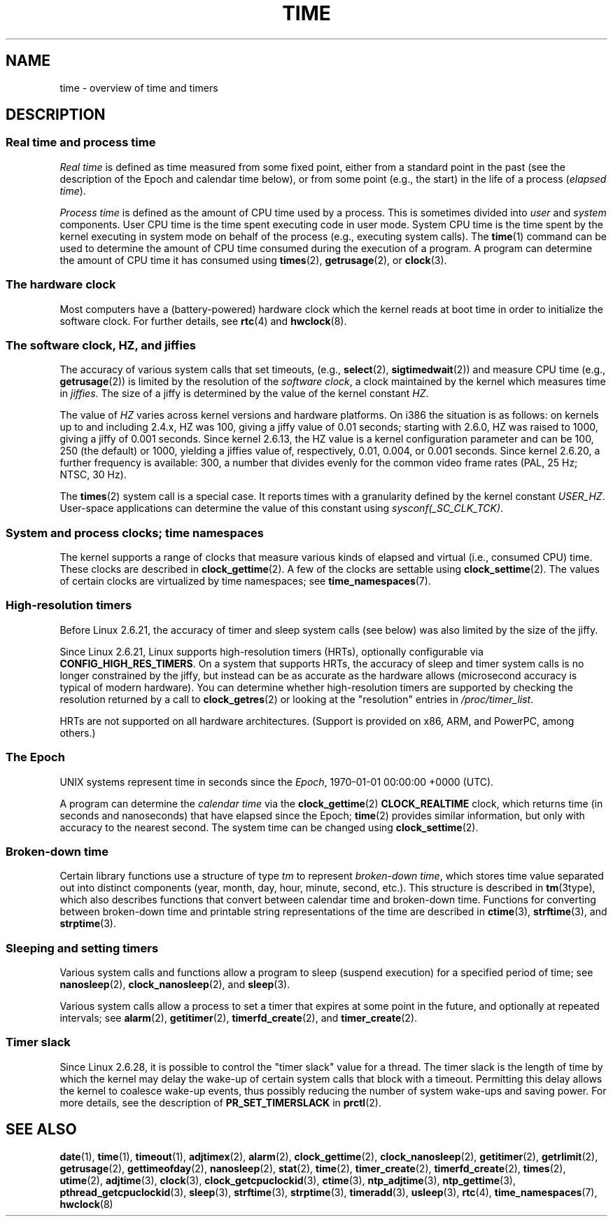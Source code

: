 .\" Copyright (c) 2006 by Michael Kerrisk <mtk.manpages@gmail.com>
.\"
.\" SPDX-License-Identifier: Linux-man-pages-copyleft
.\"
.\" 2008-06-24, mtk: added some details about where jiffies come into
.\"     play; added section on high-resolution timers.
.\"
.TH TIME 7 2020-04-11 "Linux man-pages (unreleased)" "Linux Programmer's Manual"
.SH NAME
time \- overview of time and timers
.SH DESCRIPTION
.SS Real time and process time
.I "Real time"
is defined as time measured from some fixed point,
either from a standard point in the past
(see the description of the Epoch and calendar time below),
or from some point (e.g., the start) in the life of a process
.RI ( "elapsed time" ).
.PP
.I "Process time"
is defined as the amount of CPU time used by a process.
This is sometimes divided into
.I user
and
.I system
components.
User CPU time is the time spent executing code in user mode.
System CPU time is the time spent by the kernel executing
in system mode on behalf of the process (e.g., executing system calls).
The
.BR time (1)
command can be used to determine the amount of CPU time consumed
during the execution of a program.
A program can determine the amount of CPU time it has consumed using
.BR times (2),
.BR getrusage (2),
or
.BR clock (3).
.SS The hardware clock
Most computers have a (battery-powered) hardware clock which the kernel
reads at boot time in order to initialize the software clock.
For further details, see
.BR rtc (4)
and
.BR hwclock (8).
.SS The software clock, HZ, and jiffies
The accuracy of various system calls that set timeouts,
(e.g.,
.BR select (2),
.BR sigtimedwait (2))
.\" semtimedop(), mq_timedwait(), io_getevents(), poll() are the same
.\" futexes and thus sem_timedwait() seem to use high-res timers.
and measure CPU time (e.g.,
.BR getrusage (2))
is limited by the resolution of the
.IR "software clock" ,
a clock maintained by the kernel which measures time in
.IR jiffies .
The size of a jiffy is determined by the value of the kernel constant
.IR HZ .
.PP
The value of
.I HZ
varies across kernel versions and hardware platforms.
On i386 the situation is as follows:
on kernels up to and including 2.4.x, HZ was 100,
giving a jiffy value of 0.01 seconds;
starting with 2.6.0, HZ was raised to 1000, giving a jiffy of
0.001 seconds.
Since kernel 2.6.13, the HZ value is a kernel
configuration parameter and can be 100, 250 (the default) or 1000,
yielding a jiffies value of, respectively, 0.01, 0.004, or 0.001 seconds.
Since kernel 2.6.20, a further frequency is available:
300, a number that divides evenly for the common video
frame rates (PAL, 25 Hz; NTSC, 30 Hz).
.PP
The
.BR times (2)
system call is a special case.
It reports times with a granularity defined by the kernel constant
.IR USER_HZ .
User-space applications can determine the value of this constant using
.IR sysconf(_SC_CLK_TCK) .
.\" glibc gets this info with a little help from the ELF loader;
.\" see glibc elf/dl-support.c and kernel fs/binfmt_elf.c.
.\"
.SS System and process clocks; time namespaces
The kernel supports a range of clocks that measure various kinds of
elapsed and virtual (i.e., consumed CPU) time.
These clocks are described in
.BR clock_gettime (2).
A few of the clocks are settable using
.BR clock_settime (2).
The values of certain clocks are virtualized by time namespaces; see
.BR time_namespaces (7).
.\"
.SS High-resolution timers
Before Linux 2.6.21, the accuracy of timer and sleep system calls
(see below) was also limited by the size of the jiffy.
.PP
Since Linux 2.6.21, Linux supports high-resolution timers (HRTs),
optionally configurable via
.BR CONFIG_HIGH_RES_TIMERS .
On a system that supports HRTs, the accuracy of sleep and timer
system calls is no longer constrained by the jiffy,
but instead can be as accurate as the hardware allows
(microsecond accuracy is typical of modern hardware).
You can determine whether high-resolution timers are supported by
checking the resolution returned by a call to
.BR clock_getres (2)
or looking at the "resolution" entries in
.IR /proc/timer_list .
.PP
HRTs are not supported on all hardware architectures.
(Support is provided on x86, ARM, and PowerPC, among others.)
.SS The Epoch
UNIX systems represent time in seconds since the
.IR Epoch ,
1970-01-01 00:00:00 +0000 (UTC).
.PP
A program can determine the
.I "calendar time"
via the
.BR clock_gettime (2)
.B CLOCK_REALTIME
clock,
which returns time (in seconds and nanoseconds) that have
elapsed since the Epoch;
.BR time (2)
provides similar information, but only with accuracy to the
nearest second.
The system time can be changed using
.BR clock_settime (2).
.\"
.SS Broken-down time
Certain library functions use a structure of
type
.I tm
to represent
.IR "broken-down time" ,
which stores time value separated out into distinct components
(year, month, day, hour, minute, second, etc.).
This structure is described in
.BR tm (3type),
which also describes functions that convert between calendar time and
broken-down time.
Functions for converting between broken-down time and printable
string representations of the time are described in
.BR ctime (3),
.BR strftime (3),
and
.BR strptime (3).
.SS Sleeping and setting timers
Various system calls and functions allow a program to sleep
(suspend execution) for a specified period of time; see
.BR nanosleep (2),
.BR clock_nanosleep (2),
and
.BR sleep (3).
.PP
Various system calls allow a process to set a timer that expires
at some point in the future, and optionally at repeated intervals;
see
.BR alarm (2),
.BR getitimer (2),
.BR timerfd_create (2),
and
.BR timer_create (2).
.SS Timer slack
Since Linux 2.6.28, it is possible to control the "timer slack"
value for a thread.
The timer slack is the length of time by
which the kernel may delay the wake-up of certain
system calls that block with a timeout.
Permitting this delay allows the kernel to coalesce wake-up events,
thus possibly reducing the number of system wake-ups and saving power.
For more details, see the description of
.B PR_SET_TIMERSLACK
in
.BR prctl (2).
.SH SEE ALSO
.ad l
.nh
.BR date (1),
.BR time (1),
.BR timeout (1),
.BR adjtimex (2),
.BR alarm (2),
.BR clock_gettime (2),
.BR clock_nanosleep (2),
.BR getitimer (2),
.BR getrlimit (2),
.BR getrusage (2),
.BR gettimeofday (2),
.BR nanosleep (2),
.BR stat (2),
.BR time (2),
.BR timer_create (2),
.BR timerfd_create (2),
.BR times (2),
.BR utime (2),
.BR adjtime (3),
.BR clock (3),
.BR clock_getcpuclockid (3),
.BR ctime (3),
.BR ntp_adjtime (3),
.BR ntp_gettime (3),
.BR pthread_getcpuclockid (3),
.BR sleep (3),
.BR strftime (3),
.BR strptime (3),
.BR timeradd (3),
.BR usleep (3),
.BR rtc (4),
.BR time_namespaces (7),
.BR hwclock (8)
